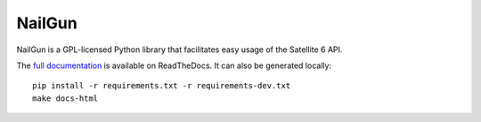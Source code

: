 NailGun
=======

.. image:: https://coveralls.io/repos/SatelliteQE/nailgun/badge.svg
   :target: https://coveralls.io/r/SatelliteQE/nailgun

NailGun is a GPL-licensed Python library that facilitates easy usage of the
Satellite 6 API.

The `full documentation <http://nailgun.readthedocs.io/en/latest/>`_ is
available on ReadTheDocs. It can also be generated locally::

    pip install -r requirements.txt -r requirements-dev.txt
    make docs-html


